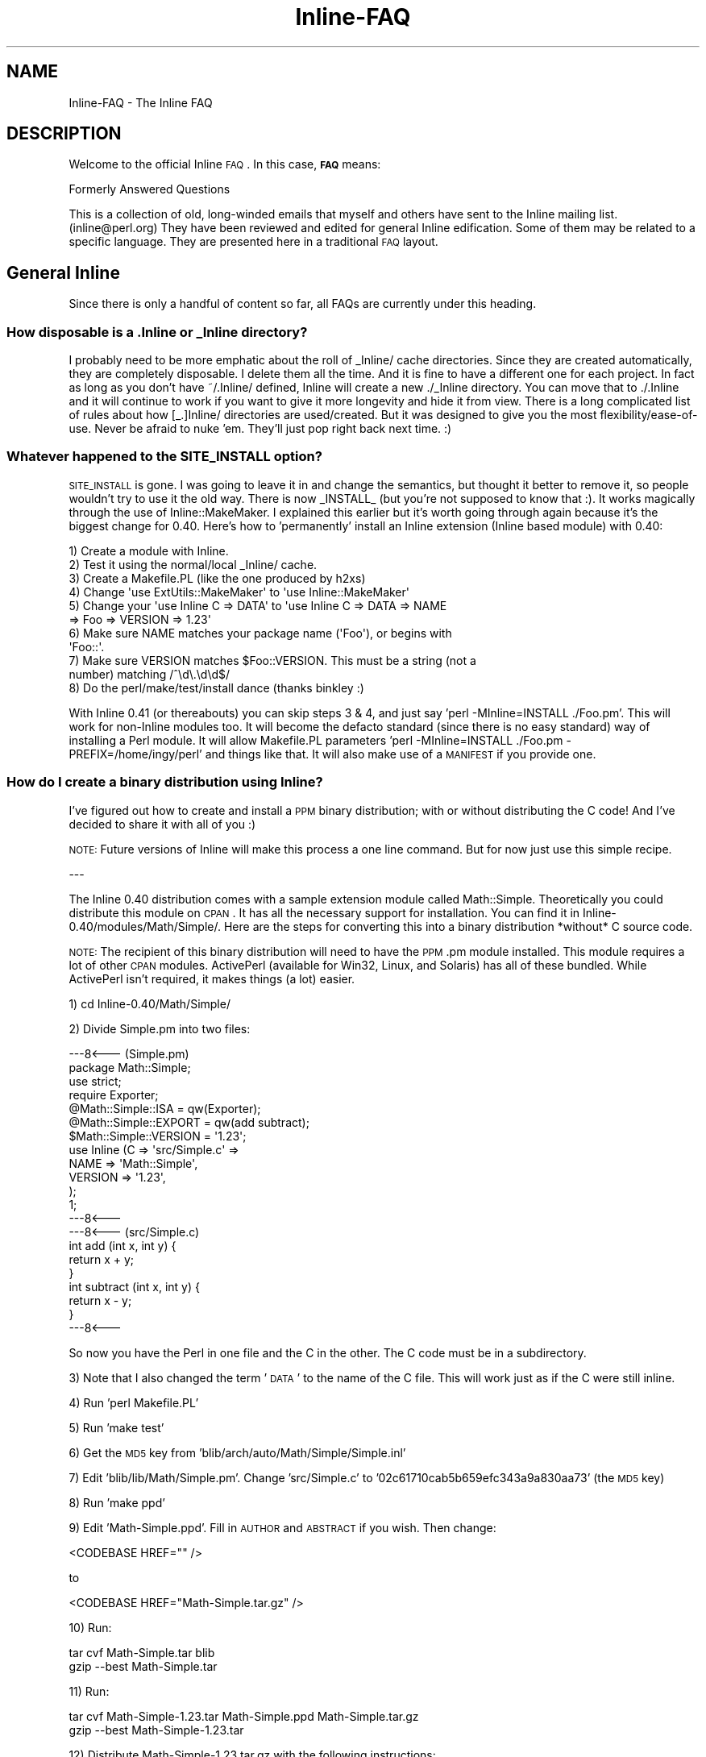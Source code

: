 .\" Automatically generated by Pod::Man 2.23 (Pod::Simple 3.14)
.\"
.\" Standard preamble:
.\" ========================================================================
.de Sp \" Vertical space (when we can't use .PP)
.if t .sp .5v
.if n .sp
..
.de Vb \" Begin verbatim text
.ft CW
.nf
.ne \\$1
..
.de Ve \" End verbatim text
.ft R
.fi
..
.\" Set up some character translations and predefined strings.  \*(-- will
.\" give an unbreakable dash, \*(PI will give pi, \*(L" will give a left
.\" double quote, and \*(R" will give a right double quote.  \*(C+ will
.\" give a nicer C++.  Capital omega is used to do unbreakable dashes and
.\" therefore won't be available.  \*(C` and \*(C' expand to `' in nroff,
.\" nothing in troff, for use with C<>.
.tr \(*W-
.ds C+ C\v'-.1v'\h'-1p'\s-2+\h'-1p'+\s0\v'.1v'\h'-1p'
.ie n \{\
.    ds -- \(*W-
.    ds PI pi
.    if (\n(.H=4u)&(1m=24u) .ds -- \(*W\h'-12u'\(*W\h'-12u'-\" diablo 10 pitch
.    if (\n(.H=4u)&(1m=20u) .ds -- \(*W\h'-12u'\(*W\h'-8u'-\"  diablo 12 pitch
.    ds L" ""
.    ds R" ""
.    ds C` ""
.    ds C' ""
'br\}
.el\{\
.    ds -- \|\(em\|
.    ds PI \(*p
.    ds L" ``
.    ds R" ''
'br\}
.\"
.\" Escape single quotes in literal strings from groff's Unicode transform.
.ie \n(.g .ds Aq \(aq
.el       .ds Aq '
.\"
.\" If the F register is turned on, we'll generate index entries on stderr for
.\" titles (.TH), headers (.SH), subsections (.SS), items (.Ip), and index
.\" entries marked with X<> in POD.  Of course, you'll have to process the
.\" output yourself in some meaningful fashion.
.ie \nF \{\
.    de IX
.    tm Index:\\$1\t\\n%\t"\\$2"
..
.    nr % 0
.    rr F
.\}
.el \{\
.    de IX
..
.\}
.\"
.\" Accent mark definitions (@(#)ms.acc 1.5 88/02/08 SMI; from UCB 4.2).
.\" Fear.  Run.  Save yourself.  No user-serviceable parts.
.    \" fudge factors for nroff and troff
.if n \{\
.    ds #H 0
.    ds #V .8m
.    ds #F .3m
.    ds #[ \f1
.    ds #] \fP
.\}
.if t \{\
.    ds #H ((1u-(\\\\n(.fu%2u))*.13m)
.    ds #V .6m
.    ds #F 0
.    ds #[ \&
.    ds #] \&
.\}
.    \" simple accents for nroff and troff
.if n \{\
.    ds ' \&
.    ds ` \&
.    ds ^ \&
.    ds , \&
.    ds ~ ~
.    ds /
.\}
.if t \{\
.    ds ' \\k:\h'-(\\n(.wu*8/10-\*(#H)'\'\h"|\\n:u"
.    ds ` \\k:\h'-(\\n(.wu*8/10-\*(#H)'\`\h'|\\n:u'
.    ds ^ \\k:\h'-(\\n(.wu*10/11-\*(#H)'^\h'|\\n:u'
.    ds , \\k:\h'-(\\n(.wu*8/10)',\h'|\\n:u'
.    ds ~ \\k:\h'-(\\n(.wu-\*(#H-.1m)'~\h'|\\n:u'
.    ds / \\k:\h'-(\\n(.wu*8/10-\*(#H)'\z\(sl\h'|\\n:u'
.\}
.    \" troff and (daisy-wheel) nroff accents
.ds : \\k:\h'-(\\n(.wu*8/10-\*(#H+.1m+\*(#F)'\v'-\*(#V'\z.\h'.2m+\*(#F'.\h'|\\n:u'\v'\*(#V'
.ds 8 \h'\*(#H'\(*b\h'-\*(#H'
.ds o \\k:\h'-(\\n(.wu+\w'\(de'u-\*(#H)/2u'\v'-.3n'\*(#[\z\(de\v'.3n'\h'|\\n:u'\*(#]
.ds d- \h'\*(#H'\(pd\h'-\w'~'u'\v'-.25m'\f2\(hy\fP\v'.25m'\h'-\*(#H'
.ds D- D\\k:\h'-\w'D'u'\v'-.11m'\z\(hy\v'.11m'\h'|\\n:u'
.ds th \*(#[\v'.3m'\s+1I\s-1\v'-.3m'\h'-(\w'I'u*2/3)'\s-1o\s+1\*(#]
.ds Th \*(#[\s+2I\s-2\h'-\w'I'u*3/5'\v'-.3m'o\v'.3m'\*(#]
.ds ae a\h'-(\w'a'u*4/10)'e
.ds Ae A\h'-(\w'A'u*4/10)'E
.    \" corrections for vroff
.if v .ds ~ \\k:\h'-(\\n(.wu*9/10-\*(#H)'\s-2\u~\d\s+2\h'|\\n:u'
.if v .ds ^ \\k:\h'-(\\n(.wu*10/11-\*(#H)'\v'-.4m'^\v'.4m'\h'|\\n:u'
.    \" for low resolution devices (crt and lpr)
.if \n(.H>23 .if \n(.V>19 \
\{\
.    ds : e
.    ds 8 ss
.    ds o a
.    ds d- d\h'-1'\(ga
.    ds D- D\h'-1'\(hy
.    ds th \o'bp'
.    ds Th \o'LP'
.    ds ae ae
.    ds Ae AE
.\}
.rm #[ #] #H #V #F C
.\" ========================================================================
.\"
.IX Title "Inline-FAQ 3"
.TH Inline-FAQ 3 "2010-07-05" "perl v5.12.3" "User Contributed Perl Documentation"
.\" For nroff, turn off justification.  Always turn off hyphenation; it makes
.\" way too many mistakes in technical documents.
.if n .ad l
.nh
.SH "NAME"
Inline\-FAQ \- The Inline FAQ
.SH "DESCRIPTION"
.IX Header "DESCRIPTION"
Welcome to the official Inline \s-1FAQ\s0. In this case, \fB\s-1FAQ\s0\fR means:
.PP
.Vb 1
\&    Formerly Answered Questions
.Ve
.PP
This is a collection of old, long-winded emails that myself and others
have sent to the Inline mailing list. (inline@perl.org) They have been
reviewed and edited for general Inline edification. Some of them may be
related to a specific language. They are presented here in a traditional
\&\s-1FAQ\s0 layout.
.SH "General Inline"
.IX Header "General Inline"
Since there is only a handful of content so far, all FAQs are currently
under this heading.
.SS "How disposable is a .Inline or _Inline directory?"
.IX Subsection "How disposable is a .Inline or _Inline directory?"
I probably need to be more emphatic about the roll of _Inline/ cache
directories. Since they are created automatically, they are completely
disposable. I delete them all the time. And it is fine to have a
different one for each project. In fact as long as you don't have
~/.Inline/ defined, Inline will create a new ./_Inline directory. You
can move that to ./.Inline and it will continue to work if you want to
give it more longevity and hide it from view. There is a long
complicated list of rules about how [_.]Inline/ directories are
used/created. But it was designed to give you the most
flexibility/ease\-of\-use. Never be afraid to nuke 'em. They'll just pop
right back next time. :)
.SS "Whatever happened to the \s-1SITE_INSTALL\s0 option?"
.IX Subsection "Whatever happened to the SITE_INSTALL option?"
\&\s-1SITE_INSTALL\s0 is gone. I was going to leave it in and change the
semantics, but thought it better to remove it, so people wouldn't try to
use it the old way. There is now _INSTALL_ (but you're not supposed to
know that :). It works magically through the use of Inline::MakeMaker. I
explained this earlier but it's worth going through again because it's
the biggest change for 0.40. Here's how to 'permanently' install an
Inline extension (Inline based module) with 0.40:
.PP
.Vb 11
\&    1) Create a module with Inline.
\&    2) Test it using the normal/local _Inline/ cache.
\&    3) Create a Makefile.PL (like the one produced by h2xs)
\&    4) Change \*(Aquse ExtUtils::MakeMaker\*(Aq to \*(Aquse Inline::MakeMaker\*(Aq
\&    5) Change your \*(Aquse Inline C => DATA\*(Aq to \*(Aquse Inline C => DATA => NAME
\&       => Foo => VERSION => 1.23\*(Aq
\&    6) Make sure NAME matches your package name (\*(AqFoo\*(Aq), or begins with
\&       \*(AqFoo::\*(Aq.
\&    7) Make sure VERSION matches $Foo::VERSION. This must be a string (not a
\&       number) matching /^\ed\e.\ed\ed$/
\&    8) Do the perl/make/test/install dance (thanks binkley :)
.Ve
.PP
With Inline 0.41 (or thereabouts) you can skip steps 3 & 4, and just
say 'perl \-MInline=INSTALL ./Foo.pm'. This will work for non-Inline
modules too. It will become the defacto standard (since there is no easy
standard) way of installing a Perl module. It will allow Makefile.PL
parameters 'perl \-MInline=INSTALL ./Foo.pm \- PREFIX=/home/ingy/perl' and
things like that. It will also make use of a \s-1MANIFEST\s0 if you provide
one.
.SS "How do I create a binary distribution using Inline?"
.IX Subsection "How do I create a binary distribution using Inline?"
I've figured out how to create and install a \s-1PPM\s0 binary distribution;
with or without distributing the C code! And I've decided to share it
with all of you :)
.PP
\&\s-1NOTE:\s0 Future versions of Inline will make this process a one line
command. But for now just use this simple recipe.
.PP
\&\-\-\-
.PP
The Inline 0.40 distribution comes with a sample extension module called
Math::Simple. Theoretically you could distribute this module on \s-1CPAN\s0. It
has all the necessary support for installation. You can find it in
Inline\-0.40/modules/Math/Simple/. Here are the steps for converting this
into a binary distribution *without* C source code.
.PP
\&\s-1NOTE:\s0 The recipient of this binary distribution will need to have the
\&\s-1PPM\s0.pm module installed. This module requires a lot of other \s-1CPAN\s0
modules. ActivePerl (available for Win32, Linux, and Solaris) has all of
these bundled. While ActivePerl isn't required, it makes things (a
lot) easier.
.PP
1) cd Inline\-0.40/Math/Simple/
.PP
2) Divide Simple.pm into two files:
.PP
.Vb 7
\&    \-\-\-8<\-\-\- (Simple.pm)
\&    package Math::Simple;
\&    use strict;
\&    require Exporter;
\&    @Math::Simple::ISA = qw(Exporter);
\&    @Math::Simple::EXPORT = qw(add subtract);
\&    $Math::Simple::VERSION = \*(Aq1.23\*(Aq;
\&    
\&    use Inline (C => \*(Aqsrc/Simple.c\*(Aq =>
\&                NAME => \*(AqMath::Simple\*(Aq,
\&                VERSION => \*(Aq1.23\*(Aq,
\&               );
\&    1;
\&    \-\-\-8<\-\-\-
\&    \-\-\-8<\-\-\- (src/Simple.c)
\&    int add (int x, int y) {
\&        return x + y;
\&    }
\&    
\&    int subtract (int x, int y) {
\&        return x \- y;
\&    }
\&    \-\-\-8<\-\-\-
.Ve
.PP
So now you have the Perl in one file and the C in the other. The C code
must be in a subdirectory.
.PP
3) 
Note that I also changed the term '\s-1DATA\s0' to the name of the C file. This
will work just as if the C were still inline.
.PP
4) Run 'perl Makefile.PL'
.PP
5) Run 'make test'
.PP
6) Get the \s-1MD5\s0 key from 'blib/arch/auto/Math/Simple/Simple.inl'
.PP
7) 
Edit 'blib/lib/Math/Simple.pm'. Change 'src/Simple.c' to
\&'02c61710cab5b659efc343a9a830aa73' (the \s-1MD5\s0 key)
.PP
8) Run 'make ppd'
.PP
9) 
Edit 'Math\-Simple.ppd'. Fill in \s-1AUTHOR\s0 and \s-1ABSTRACT\s0 if you wish. Then
change:
.PP
.Vb 1
\&    <CODEBASE HREF="" />
.Ve
.PP
to
.PP
.Vb 1
\&    <CODEBASE HREF="Math\-Simple.tar.gz" />
.Ve
.PP
10) Run:
.PP
.Vb 2
\&    tar cvf Math\-Simple.tar blib
\&    gzip \-\-best Math\-Simple.tar
.Ve
.PP
11) 
Run:
.PP
.Vb 2
\&    tar cvf Math\-Simple\-1.23.tar Math\-Simple.ppd Math\-Simple.tar.gz
\&    gzip \-\-best Math\-Simple\-1.23.tar
.Ve
.PP
12) Distribute Math\-Simple\-1.23.tar.gz with the following instructions:
.PP
A) Run:
.PP
.Vb 2
\&    gzip \-d Math\-Simple\-1.23.tar.gz
\&    tar xvzf Math\-Simple\-1.23.tar
.Ve
.PP
B) Run 'ppm install Math\-Simple.ppd'
.PP
C) Delete Math\-Simple.tar and Math\-Simple.ppd.
.PP
D) Test with:
.PP
.Vb 1
\&    perl \-MMath::Simple \-le \*(Aqprint add(37, 42)\*(Aq
.Ve
.PP
\&\-\-\-
.PP
That's it. The process should also work with zip instead of tar, but I
haven't tried it.
.PP
The recipient of the binary must have Perl built with a matching
architecture. Luckily, ppm will catch this.
.PP
For a binary dist *with* C source code, simply omit steps 2, 3, 6, and
7.
.PP
If this seems too hard, then in a future version you should be able to
just type:
.PP
.Vb 1
\&    make ppm
.Ve
